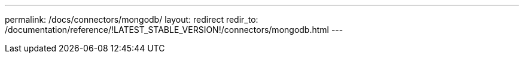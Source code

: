---
permalink: /docs/connectors/mongodb/
layout: redirect
redir_to: /documentation/reference/!LATEST_STABLE_VERSION!/connectors/mongodb.html
---
